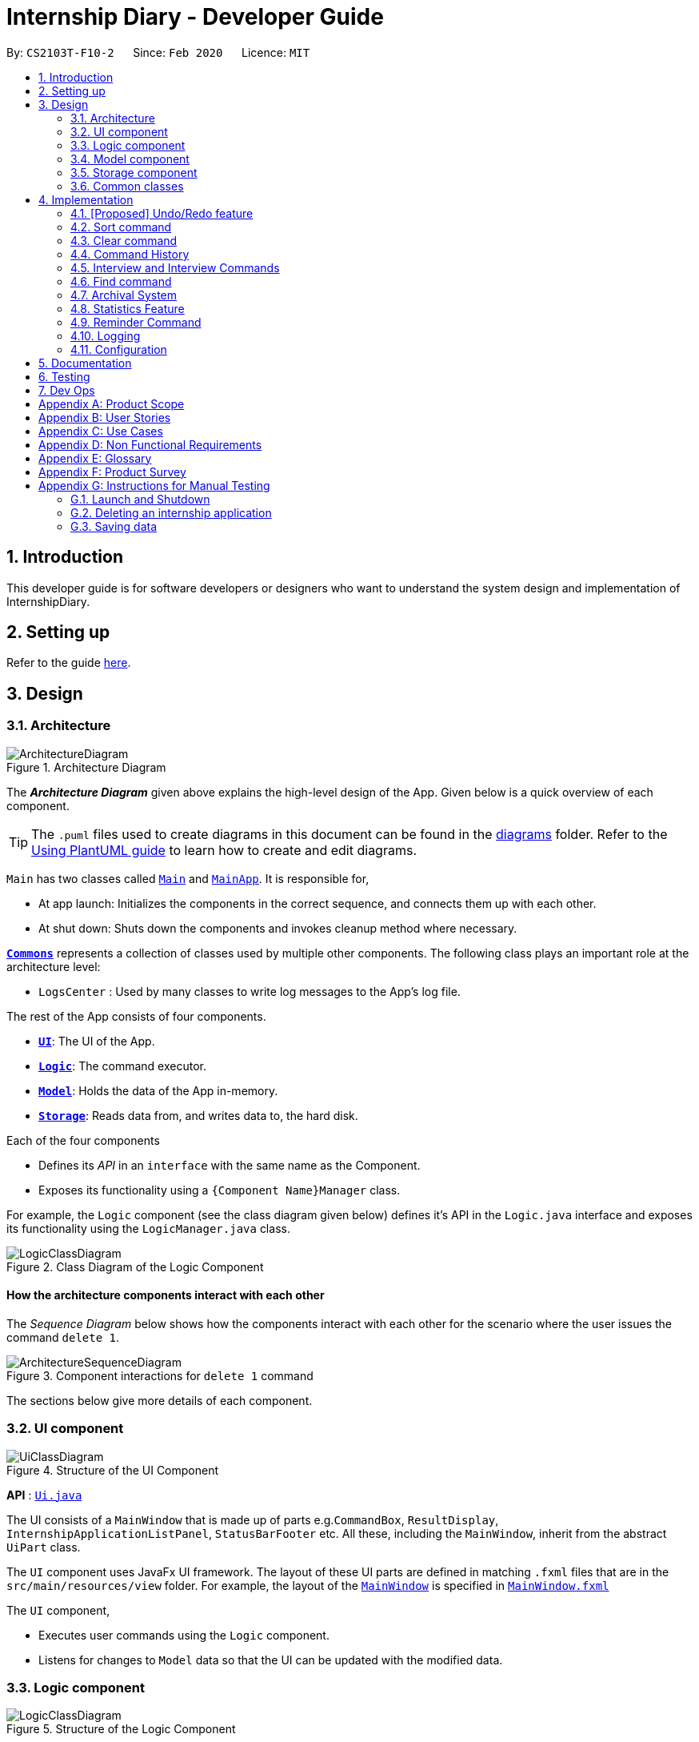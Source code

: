 = Internship Diary - Developer Guide
:site-section: DeveloperGuide
:toc:
:toc-title:
:toc-placement: preamble
:sectnums:
:imagesDir: images
:stylesDir: stylesheets
:xrefstyle: full
ifdef::env-github[]
:tip-caption: :bulb:
:note-caption: :information_source:
:warning-caption: :warning:
endif::[]
:repoURL: https://github.com/AY1920S2-CS2103T-F10-2/main/tree/master

By: `CS2103T-F10-2`      Since: `Feb 2020`      Licence: `MIT`

== Introduction

This developer guide is for software developers or designers who want to understand the system design and implementation
of InternshipDiary.

== Setting up

Refer to the guide <<SettingUp#, here>>.

== Design

[[Design-Architecture]]
=== Architecture

.Architecture Diagram
image::ArchitectureDiagram.png[]

The *_Architecture Diagram_* given above explains the high-level design of the App. Given below is a quick overview of each component.

[TIP]
The `.puml` files used to create diagrams in this document can be found in the link:{repoURL}/docs/diagrams/[diagrams] folder.
Refer to the <<UsingPlantUml#, Using PlantUML guide>> to learn how to create and edit diagrams.

`Main` has two classes called link:{repoURL}/src/main/java/seedu/diary/Main.java[`Main`] and link:{repoURL}/src/main/java/seedu/diary/MainApp.java[`MainApp`]. It is responsible for,

* At app launch: Initializes the components in the correct sequence, and connects them up with each other.
* At shut down: Shuts down the components and invokes cleanup method where necessary.

<<Design-Commons,*`Commons`*>> represents a collection of classes used by multiple other components.
The following class plays an important role at the architecture level:

* `LogsCenter` : Used by many classes to write log messages to the App's log file.

The rest of the App consists of four components.

* <<Design-Ui,*`UI`*>>: The UI of the App.
* <<Design-Logic,*`Logic`*>>: The command executor.
* <<Design-Model,*`Model`*>>: Holds the data of the App in-memory.
* <<Design-Storage,*`Storage`*>>: Reads data from, and writes data to, the hard disk.

Each of the four components

* Defines its _API_ in an `interface` with the same name as the Component.
* Exposes its functionality using a `{Component Name}Manager` class.

For example, the `Logic` component (see the class diagram given below) defines it's API in the `Logic.java` interface and exposes its functionality using the `LogicManager.java` class.

.Class Diagram of the Logic Component
image::LogicClassDiagram.png[]

[discrete]
==== How the architecture components interact with each other

The _Sequence Diagram_ below shows how the components interact with each other for the scenario where the user issues the command `delete 1`.

.Component interactions for `delete 1` command
image::ArchitectureSequenceDiagram.png[]

The sections below give more details of each component.

[[Design-Ui]]
=== UI component

.Structure of the UI Component
image::UiClassDiagram.png[]

*API* : link:{repoURL}/src/main/java/seedu/diary/ui/Ui.java[`Ui.java`]

The UI consists of a `MainWindow` that is made up of parts e.g.`CommandBox`, `ResultDisplay`, `InternshipApplicationListPanel`, `StatusBarFooter` etc. All these, including the `MainWindow`, inherit from the abstract `UiPart` class.

The `UI` component uses JavaFx UI framework. The layout of these UI parts are defined in matching `.fxml` files that are in the `src/main/resources/view` folder. For example, the layout of the link:{repoURL}/src/main/java/seedu/diary/ui/MainWindow.java[`MainWindow`] is specified in link:{repoURL}/src/main/resources/view/MainWindow.fxml[`MainWindow.fxml`]

The `UI` component,

* Executes user commands using the `Logic` component.
* Listens for changes to `Model` data so that the UI can be updated with the modified data.

[[Design-Logic]]
=== Logic component

[[fig-LogicClassDiagram]]
.Structure of the Logic Component
image::LogicClassDiagram.png[]

*API* :
link:{repoURL}/src/main/java/seedu/diary/logic/Logic.java[`Logic.java`]

.  `Logic` uses the `InternshipDiaryParser` class to parse the user command.
.  This results in a `Command` object which is executed by the `LogicManager`.
.  The command execution can affect the `Model` (e.g. adding an internship application).
.  The result of the command execution is encapsulated as a `CommandResult` object which is passed back to the `Ui`.
.  In addition, the `CommandResult` object can also instruct the `Ui` to perform certain actions, such as displaying help to the user.

Given below is the Sequence Diagram for interactions within the `Logic` component for the `execute("delete 1")` API call.

.Interactions Inside the Logic Component for the `delete 1` Command
image::DeleteSequenceDiagram.png[]

NOTE: The lifeline for `DeleteCommandParser` should end at the destroy marker (X) but due to a limitation of PlantUML, the lifeline reaches the end of diagram.

[[Design-Model]]
=== Model component

.Structure of the Model Component
image::ModelClassDiagram.png[]

*API* : link:{repoURL}/src/main/java/seedu/diary/model/Model.java[`Model.java`]

The `Model`,

* stores a `UserPref` object that represents the user's preferences.
* stores the Internship Diary data.
* exposes an unmodifiable `ObservableList<InternshipApplication>` that can be 'observed' e.g. the UI can be bound to this list so that the UI automatically updates when the data in the list change.
* does not depend on any of the other three components.

[NOTE]
As a more OOP model, we can store a `Status` list in `Internship Diary`, which `Internship Application` can reference. This would allow `Internship Diary` to only require one `Status` object per unique `Status`, instead of each `Internship Application` needing their own `Status` object. An example of how such a model may look like is given below. +
 +
image:BetterModelClassDiagram.png[]

[[Design-Storage]]
=== Storage component

.Structure of the Storage Component
image::StorageClassDiagram.png[]

*API* : link:{repoURL}/src/main/java/seedu/diary/storage/Storage.java[`Storage.java`]

The `Storage` component,

* can save `UserPref` objects in json format and read it back.
* can save the Internship Diary data in json format and read it back.

[[Design-Commons]]
=== Common classes

Classes used by multiple components are in the `seedu.diary.commons` package.

== Implementation

This section describes some noteworthy details on how certain features are implemented.

// tag::undoredo[]
=== [Proposed] Undo/Redo feature
==== Proposed Implementation

The undo/redo mechanism is facilitated by `VersionedInternshipDiary`.
It extends `InternshipDiary` with an undo/redo history, stored internally as an `internshipDiaryStateList` and `currentStatePointer`.
Additionally, it implements the following operations:

* `VersionedInternshipDiary#commit()` -- Saves the current internship diary state in its history.
* `VersionedInternshipDiary#undo()` -- Restores the previous internship diary state from its history.
* `VersionedInternshipDiary#redo()` -- Restores a previously undone internship diary state from its history.

These operations are exposed in the `Model` interface as `Model#commitInternshipDiary()`, `Model#undoInternshipDiary()` and `Model#redoInternshipDiary()` respectively.

Given below is an example usage scenario and how the undo/redo mechanism behaves at each step.

Step 1. The user launches the application for the first time. The `VersionedInternshipDiary` will be initialized with the initial internship diary state, and the `currentStatePointer` pointing to that single internship diary state.

image::UndoRedoState0.png[]

Step 2. The user executes `delete 5` command to delete the 5th internship application in the internship diary. The `delete` command calls `Model#commitInternshipDiary()`, causing the modified state of the internship diary after the `delete 5` command executes to be saved in the `internshipDiaryStateList`, and the `currentStatePointer` is shifted to the newly inserted internship diary state.

image::UndoRedoState1.png[]

Step 3. The user executes `add c/Google ...` to add a new internship application. The `add` command also calls `Model#commitInternshipDiary()`, causing another modified internship diary state to be saved into the `internshipDiaryStateList`.

image::UndoRedoState2.png[]

[NOTE]
If a command fails its execution, it will not call `Model#commitInternshipDiary()`, so the internship diary state will not be saved into the `internshipDiaryStateList`.

Step 4. The user now decides that adding the internship application was a mistake, and decides to undo that action by executing the `undo` command. The `undo` command will call `Model#undoInternshipDiary()`, which will shift the `currentStatePointer` once to the left, pointing it to the previous internship diary state, and restores the internship diary to that state.

image::UndoRedoState3.png[]

[NOTE]
If the `currentStatePointer` is at index 0, pointing to the initial internship diary state, then there are no previous internship diary states to restore. The `undo` command uses `Model#canUndoInternshipDiary()` to check if this is the case. If so, it will return an error to the user rather than attempting to perform the undo.

The following sequence diagram shows how the undo operation works:

image::UndoSequenceDiagram.png[]

NOTE: The lifeline for `UndoCommand` should end at the destroy marker (X) but due to a limitation of PlantUML, the lifeline reaches the end of diagram.

The `redo` command does the opposite -- it calls `Model#redoInternshipDiary()`, which shifts the `currentStatePointer` once to the right, pointing to the previously undone state, and restores the internship diary to that state.

[NOTE]
If the `currentStatePointer` is at index `internshipDiaryStateList.size() - 1`, pointing to the latest internship diary state, then there are no undone internship diary states to restore. The `redo` command uses `Model#canRedoInternshipDiary()` to check if this is the case. If so, it will return an error to the user rather than attempting to perform the redo.

Step 5. The user then decides to execute the command `list`. Commands that do not modify the internship diary, such as `list`, will usually not call `Model#commitInternshipDiary()`, `Model#undoInternshipDiary()` or `Model#redoInternshipDiary()`. Thus, the `internshipDiaryStateList` remains unchanged.

image::UndoRedoState4.png[]

Step 6. The user executes `clear`, which calls `Model#commitInternshipDiary()`. Since the `currentStatePointer` is not pointing at the end of the `internshipDiaryStateList`, all internship diary states after the `currentStatePointer` will be purged. We designed it this way because it no longer makes sense to redo the `add c/Google ...` command. This is the behavior that most modern desktop applications follow.

image::UndoRedoState5.png[]

The following activity diagram summarizes what happens when a user executes a new command:

image::CommitActivityDiagram.png[]

==== Design Considerations

===== Aspect: How undo & redo executes

* **Alternative 1 (current choice):** Saves the entire internship diary.
** Pros: Easy to implement.
** Cons: May have performance issues in terms of memory usage.
* **Alternative 2:** Individual command knows how to undo/redo by itself.
** Pros: Will use less memory (e.g. for `delete`, just save the internship application being deleted).
** Cons: We must ensure that the implementation of each individual command are correct.

===== Aspect: Data structure to support the undo/redo commands

* **Alternative 1 (current choice):** Use a list to store the history of internship diary states.
** Pros: Easy for new Computer Science student undergraduates to understand, who are likely to be the new incoming developers of our project.
** Cons: Logic is duplicated twice. For example, when a new command is executed, we must remember to update both `HistoryManager` and `VersionedInternshipDiary`.
* **Alternative 2:** Use `HistoryManager` for undo/redo
** Pros: We do not need to maintain a separate list, and just reuse what is already in the codebase.
** Cons: Requires dealing with commands that have already been undone: We must remember to skip these commands. Violates Single Responsibility Principle and Separation of Concerns as `HistoryManager` now needs to do two different things.
// end::undoredo[]

// tag::sort[]
=== Sort command

The find command allows the user to sort the currently visible list of internship applications. The following sequence
diagram will illustrate the process of invocation for the command:

image::SortSequenceDiagram.png[]

The following subsections will go through the general implementations of the sort command.

==== Implementation
The find command is implemented in the class `SortCommand` and uses the `SortCommandParser` class to parse the
arguments for the command.

To facilitate the sort command, several comparator classes implementing `Comparator<InternshipApplication>` are used:

* `ApplicationDateComparator` -- Comparator to compare internship applications by their `ApplicationDate` field
in chronological order.
* `CompanyComparator` -- Comparator to compare internship applications by their `Company` field
in lexicographical order.
* `PriorityComparator` -- Comparator to compare internship applications by their `Priority` field
in ascending order.
* `RoleComparator` -- Comparator to compare internship applications by their `Role` field
in lexicographical order.
* `StatusComparator` -- Comparator to compare internship applications by their `Status` field
by the order which they are declared in the Status Enum class.

The `SortCommandParser` looks for a acceptable prefix in the command, and passes the corresponding comparator to `SortCommand`.
If the number of such prefixes found is not exactly one, `SortCommandParser` throws a `ParseException`.

==== Reverse sort

This version of the command is invoked when the user enters the command with `reverse` as the
preamble text in the parameter, e.g. `sort reverse c/`. After retrieving the correct `comparator` to use,
the parser would pass `comparator.reversed()` to the constructor of `SortCommand` instead of `comparator`.
This would reverse the order in which the currently visible list of internship applications is sorted in.

==== Design Considerations

===== Aspect: How to sort by multiple fields
* **Alternative 1 (current choice)**: Accept only one field to sort by when using SortCommand.
This works as the list uses stable sort.
** Pros: More streamlined, less complex. +
`EnteredCommandsHistory` allows the user to get the sort command template back
in just one press of the up arrow key so there is little hassle. +
Users do not have to remember the order to place the arguments to get the sort they want.
** Cons: Hard to explain the concept of stable sort in the User Guide.

* **Alternative 2**: Allow multiple fields to sort by.
** Pros: Two less key presses.
** Cons: Code becomes much more complex. +
Users has to remember the order to place the arguments to get the sort they want. +
Users are highly unlikely to use this feature, as sorting one field by one feels more natural. +
Harder to implement reverse sorting.

// end::sort[]

// tag::clear[]
=== Clear command

The clear command allows the user to delete all internship applications. The following sequence
diagram will illustrate the process of invocation for the command:

image::ClearSequenceDiagram.png[]

The following subsections will go through the general implementations of the clear command.

==== Implementation
The find command is implemented in the class `InitClearCommand`, `ClearCommand` and uses the
`ClearCommandConfirmationParser` class to parse the arguments for the command.

The implementation for this command is unique as it causes 'LogicManager' to use `ClearCommandConfirmationParser`,
which is a subclass of `InternshipDiaryParser`, as the main parser to parse the next user input.

==== Design Considerations

===== Aspect: How to prompt for confirmation.
* **Alternative 1 (current choice)**: Implement an abstract method `getNextParser` for all commands.
** Pros: Easy to extend. +
New commands which require a prompt or alternative parsing do not need to further
modify the `InternshipDiaryParser` or `LogicManager` class.
** Cons: All commands will have to implement a `getNextParser` method. As `getNextParser` returns `null` for most
commands, an abstract class is used. However, this means that commands cannot extend other abstract classes in
the future.

* **Alternative 2**: Have `InternshipDiaryParser` have different modes depending
on what command was last executed.
** Pros: Simple to understand.
** Cons: `InternshipDiaryParser` has no access to the next mode the command leads into, `LogicManager`
needs to pass it into `InternshipDiaryParser`. +
As the different modes do not share code, they are better off as separate classes.

* **Alternative 3**: Make a confirmation window which freeze the main window.
** Pros: The `InternshipDiaryParser` or `LogicManager` class may not need to be modified.
** Cons: Relies on global static methods which may lead to bugs in the future.

// end::clear[]

// tag::command-history[]
=== Command History

The command history feature allows the user to press the up and down arrow keys to select previous commands.

The following activity diagram depicts the behaviour of the `CommandBox` while the user is entering commands.

image::CommandHistoryActivityDiagram.png[]

The following subsections will go through the general implementations of the command history feature.

==== Implementation
The implementation of command history involves only the UI classes `CommandBox` and `EnteredCommandsHistory`.
Internally, `EnteredCommandsHistory` uses a `LinkedList` to store the command history. The `LinkedList` data structure
was chosen the data structure needed to be a queue which also allows the last accessed element to be reaccessed quickly.
This meant that the data structure has to support random access or have a `ListIterator`. Unfortunately, Java's default
`ArrayDeque` does not support either. While it is possible to implement an `ArrayDeque` with random access, the default
`LinkedList` already provides a `ListIterator`. While this is potentially slower than an `ArrayDeque` with random access,
for the sake of convenience, `LinkedList` was chosen.


// end::command-history[]

// tag::interview[]
=== Interview and Interview Commands
==== Implementation
The implementation of interviews will be facilitated by two overarching components, the Model Class `Interview`
which is associated to an `InternshipApplication` (see Model Diagram <<Design-Model>> ) and the Logic Classes `InterviewCommandParser` and `InterviewCommand`.

The class diagram below shows the classes associated to `Interview`. `Interview` will consist of the following variables:

* `boolean` isOnline -- indicates whether the interview is online.
* `ApplicationDate` interviewDate -- indicates the date of the interview.
* `Address` interviewAddress -- indicates the address of the interview.

In particular, `Interview` will rely on the `ApplicationDate` and `Address` classes in the Model to implement `interviewDate` and `interviewAddress`

image::InterviewClassDiagram.png[]

Interviews can only be modified through the `interview` command which relies upon `InterviewCommandParser` and `InterviewCommand` classes.
The `interview` command will encompass four types of sub-command: `add list edit delete`. Correspondingly, the `InterviewCommand`
class will be made abstract with specific implementation of each sub-command in an inheriting class, this can be seen in the diagram below.

image::InterviewCommandClassDiagram.png[]

Additionally, `InterviewCommand` will implement the `InterviewCommand#getInternshipApplication(Model, Index)` operation.
This is to facilitate all sub-commands to acquire the `InternshipApplication` to modify the `Interview` from.

`InterviewCommandParser` is the entry point to all `interview` sub-command. It will be invoked from `InternshipDiaryParser`
which is the primary logic parser for user input. The following sequence diagram will illustrate the process of invocation for
 `InterviewAddCommand`. All other sub-commands will follow the same invocation format.

image::InterviewCommandSequenceDiagram.png[]

==== Design Considerations
===== Aspect: How to implement different interview commands
* **Alternative 1 (current choice)**: Use a standardized command with sub-command type parsed as user input.
** Pros: More streamlined, only one command. +
Able to use polymorphism to share operations between commands.
** Cons: Harder to implement and document.

* **Alternative 2**: Use separate commands for each different method of modifying interview.
** Pros: Easy to implement.
** Cons: Makes the user remember more commands. +
Create a lot of repetition in code.
// end::interview[]

// tag::find[]
=== Find command

The find command allows the user to get a filtered list of internship applications. The following sequence
diagram will illustrate the process of invocation for the command:

image::FindSequenceDiagram.png[]

The following subsections will go through the general implementations of the find command, as well as the 2
versions of the command, find any match, and find match by fields.

==== Implementation
The find command is implemented in the class `FindCommand` and uses the `FindCommandParser` class to parse the
arguments for the command.

To facilitate the find command, several predicates classes implementing `Predicate<InternshipApplication>` are used:

* `CompanyContainsKeywordsPredicate` -- Predicate to check if an internship application's `Company` field contains any
substring matching any words in the list supplied by its constructor `CompanyContainsKeywordsPredicate(List<String>
keywords)`.
* `RoleContainsKeywordsPredicate` -- Predicate to check if an internship application's `Role` field contains any
substring matching any words in the list supplied by its constructor `RoleContainsKeywordsPredicate(List<String>
keywords)`.
* `AddressContainsKeywordsPredicate` -- Predicate to check if an internship application's `Address` field contains any
substring matching any words in the list supplied by its constructor `AddressContainsKeywordsPredicate(List<String>
keywords)`.
* `PhoneContainsNumbersPredicate` -- Predicate to check if an internship application's `Phone` field contains any
substring matching any words in the list supplied by its constructor `PhoneContainsNumbersPredicate(List<String>
numbers)`.
* `EmailContainsKeywordsPredicate` -- Predicate to check if an internship application's `Email` field contains any
substring matching any words in the list supplied by its constructor `EmailContainsKeywordsPredicate(List<String>
keywords)`.
* `PriorityContainsNumbersPredicate` -- Predicate to check if an internship application's `Phone` field contains any
substring matching any words in the list supplied by its constructor `PriorityContainsNumbersPredicate(List<String>
numbers)`..
* `ApplicationDateIsDatePredicate` -- Predicate to check if an internship application's `ApplicationDate` field is
exactly the date supplied by its constructor `ApplicationDateIsDatePredicate(LocalDate date)`.
* `StatusContainsKeywordsPredicate` -- Predicate to check if an internship application's `Status` field contains any
substring matching any words in the list supplied by its constructor `StatusContainsKeywordsPredicate(List<String>
keywords)`.

==== Find Any Match

This version of the command is invoked when the user enters the command with preamble text in the parameter, e.g.
`find google facebook` or `find google r/software`. The command will perform search for any internship application
where any of the fields `Company`, `Role`, `Address`, `Phone`, `Email`, `Priority` or `Status` contains a substring
matching at least one word in the preamble and display them, e.g. `find google facebook` will look for internship
applications whose any of the above fields contains the substring `google` or `facebook`.

The searching and displaying of the internship application is done by performing an `OR` operation on all the predicates
`CompanyContainsKeywordsPredicate`, `RoleContainsKeywordsPredicate`, `AddressContainsKeywordsPredicate`,
`PhoneContainsNumbersPredicate`, `EmailContainsKeywordsPredicate`, `PriorityContainsNumbersPredicate` and
`StatusContainsKeywordsPredicate` to get a single predicate and passing that into the method
`updateFilteredInternshipApplicationList()` of the `ModelManager` instance.

==== Find Match by Fields

This version of the command is invoked when the user enters the command without any preamble text in the parameter, e.g.
`find c/google r/software`. The command will perform a search for any internship application where the fields
`Company`, `Role`, `Address`, `Phone`, `Email`, `ApplicationDate`, `Priority` and `Status` match any of the supplied
word after their respective prefixes (if a field's prefix is not specified, the field is not checked),
e.g. `find c/google facebook d/01 02 2020` will look for internship applications where the `Company` field contains
a substring `google` or `facebook` and the `ApplicationDate` field matching the date 1st February 2020.

The searching and displaying of the internship application is done by performing an `AND` operation on the
required predicates that is any of `CompanyContainsKeywordsPredicate`, `RoleContainsKeywordsPredicate`,
`AddressContainsKeywordsPredicate`, `PhoneContainsNumbersPredicate`, `EmailContainsKeywordsPredicate`,
`ApplicationDateIsDatePredicate`, `PriorityContainsNumbersPredicate` and `StatusContainsKeywordsPredicate` to get a
single predicate and passing that into the method `updateFilteredInternshipApplicationList()` of the `ModelManager`
instance.

==== Design Considerations

===== Aspect: How to implement the different versions of find command
* **Alternative 1 (current choice)**: Use a standardized command with the version to invoke determined by the type of
user input parameters.
** Pros: More streamlined, only one command. +
This ensures that the user dont have to remember multiple command to use the different versions.
** Cons: Longer and less specific execute method.

* **Alternative 2**: Use separate commands for the different versions of find.
** Pros: More specific execute method for each of the command.
** Cons: Makes the user remember more commands.

* **Alternative 3**: Use the first word of the user input parameter to select which version of find command to invoke.
** Pros: Slightly more streamlined than multiple commands. +
This still requires user to remember the right words to invoke the different versions.
** Cons: Longer and less specific execution method.
// end::find[]

=== Archival System

This feature allows users to store chosen internship application(s) into the archival.

The entire system is driven by two mechanisms:

. the ability to switch views between the archived and unarchived list of internship application(s)
. the ability to move internship application(s) into the archived list and vice-versa

The two mechanisms can be further broken down into the following four commands: `list`, `archival`, `archive`, and `unarchive`.

==== List & Archival

To handle the ability for a user to switch views, we implemented the commands `list` and `archival`:

* `list` allows the user to view the unarchived internship application(s)
* `archival` allows the user to view the archived internship application(s)

From here on, we will refer to the list of unarchived internship application(s) as the *main list*, and the list of
archived internship application(s) as the *archival list*.

Beyond the primary purpose of allowing users to switch between their view of main and archived list of internship application(s),
`list` and `archival` also helps to verify that the `archive` and `unarchive` commands are used appropriately.

This means that a user should not `archive` an internship application when it is already in the archival -- doing so will raise an exception.
This is identical for the `unarchive` command in the main list as well.

===== Implementation

The class diagram below depicts the important methods and variables that provide us the ability to switch
views between the main list and the archival list.

image::InternshipDiaryAndModelManagerClassDiagram.png[width="800", align="center"]

The object diagram below illustrates the three `UniqueInternshipApplicationList` objects maintained by `InternshipDiary`:

* `displayedInternships`
* `archivedInternships`
* `unarchivedInternships`

image::InternshipDiaryAndModelManagerObjectDiagram.png[width="800", align="center"]

As the name suggests, `displayedInternships` is the list that is shown to the user in the GUI. It references either
`archivedInternships` or `unarchivedInternships` at any one time.

When a user is viewing the main list, `displayedInternships` references `unarchivedInternships`.
And when a user is viewing the archival list, `displayedInternships` references `archivedInternships`.

The following sequence diagram illustrates how an `archival` command is executed. The `list` command is similar to `archival`.
You may use the same sequence diagram for the `list` command.

image::ArchivalSequenceDiagram.png[align="center"]

The following code snippet is retrieved from the InternshipDiary class. It illustrates the internal workings of how we switch the view between the archived list and the main list.

    public void viewArchivedInternshipApplicationList() {
        this.displayedInternships = archivedInternships;
        this.currentView = InternshipApplicationViewType.ARCHIVED;
        firePropertyChange(DISPLAYED_INTERNSHIPS, getDisplayedInternshipList());
    }

It can be seen explicitly from the code snippet that we make use of referencing to switch between the views of archived and main list.
However, such implementation brings about issues with reactivity -- where elements that reference `displayedInternships` will not be aware of the
reference update in `displayedInternships` whenever the user executes `archival` or `list`. Therefore, in the above scenario, users would still see the main list after executing the `archival` command.

In order to resolve this issue, we need to employ the observer pattern. The idea is to assign each UI element to be an *observer* and `InternshipDiary` to be the *observable*.
Consequently, whenever there is a state change to `InternshipDiary`, the list of observers will be notified and updated automatically.

To achieve this observer pattern, we made use of the `PropertyChangeSupport` class and the `PropertyChangeListener` interface.
`PropertyChangeSupport` is a utility class to support the observer pattern by managing a list of listeners (observers) and firing `PropertyChangeEvent` to
the listeners. A class that contains an instance of `PropertyChangeSupport` is an observable. On the other hand, a class
that implements the `PropertyChangeListener` interface is an observer.

image::InternshipDiaryAndModelManagerPropertyChangeClassDiagram.png[align="center"]

The class diagram above showcases our implementation of a two-tier observer-observable structure: +

* `InternshipDiary` is an observable
* `ModelManager` is both an observable and observer
** It observes any changes to `displayedInternships` contained in `InternshipDiary`
* `StatisticsWindow` is an observer
** It observes any changes to `filteredInternshipApplications` contained in `ModelManager`

====
Do note the following:

* `InternshipDiary` and `ModelManager` each contains an instance of `PropertyChangeSupport`.
* `ModelManager` serves as an abstraction between `StatisticsWindow` and `InternshipDiary`.
* All the UI elements in our implementation follow the above class diagram -- `StatisticsWindow` just happens to be the UI element that we chose to illustrate our diagram.
====

From here on, we will briefly discuss how the observer pattern works in our implementation.

Whenever an object wants to observe changes in another object, it will call the `addPropertyChangeListener` function
of the `PropertyChangeSupport` instance from the appropriate object that it wishes to observe. It will also have to specify which property
of that object it wants to observe.

In our case, when ModelManager is created, it will call the `addPropertyChangeListener` function of the `PropertyChangeSupport` instance
belonging to `InternshipDiary`. The function call will look like this: `addPropertyChangeListener("displayedInternships", this)` where `this`
is a reference to `ModelManager` itself (so that it can be registered as a listener of the `displayedInternships` property).

The process is similar for any UI element that wants to observe the `filteredInternshipApplications` attribute (property) of `ModelManager`.

As a result, whenever there is a change to the property `displayedInternships` in `InternshipDiary`, the `PropertyChangeSupport` instance of
`InternshipDiary` will call `firePropertyChange` to emit a `PropertyChangeEvent` to `ModelManager`. The emitted event will trigger the
`propertyChange` function of `ModelManager`. `ModelManager` can then retrieve the new reference from the event and update its
`filteredInternshipApplications` accordingly. It will then repeat the event emission process to any UI element (e.g. StatisticsWindow) that is observing the
`filteredInternshipApplications` property.

====
[NOTE]
This two-tier observer-observable structure is necessary because `list` and `archival` only changes the reference of `displayedInternships`. +

When 'ModelManager' updates its property `filteredInternshipApplications` with the new reference, UI elements that reference `filteredInternshipApplications`
will not be aware of the reference update to `filteredInternshipApplications`. Thus, `ModelManager` has to notify and update the UI elements as well.
====

As an extension, our team also implemented enumeration for each property that is being observed. This modification ensures type safety and a way for us
to track what properties are observed. This is especially important when many properties are being observed.

Below is the updated class diagram with the implementation of `ListenerPropertyType` enumeration.

image::InternshipDiaryAndModelManagerPropertyChangeEnumClassDiagram.png[align="center"]

As seen from the diagram above, each observable will implement two additional methods to use `ListenerPropertyType` enumeration as parameters:

. `addPropertyChangeListener(ListenerPropertyType propertyType, PropertyChangeListener l)`
. `firePropertyChange(ListenerPropertyType propertyType, Object newValue)`

This forms an abstraction as users would not be allowed to call the the `addPropertyChangeListener` and `firePropertyChange` methods of
`PropertyChangeSupport` directly.

===== Design Considerations

===== Aspect: How to implement the Archiving system on the backend
* **Alternative 1 (current choice)**: Maintain three `UniqueInternshipApplicationList`: `displayedInternships`, `unarchivedInternships`, and `archivedInternships`. +
`displayedInternships` will be used as the reference for other elements to retrieve the list of internship application(s) for usage.
Whenever the user executes `archival`, we will update the reference of `displayedInternships` to `archivedInternships`.
In terms of storage, we will use only one list. This means that whenever we load the list of internship application(s) from the JSON save file,
we will filter the internship application(s) appropriately into `archivedInternships` and `unarchivedInternships` in `InternshipDiary`.
When saving, we will combine both `archivedInternships` and `unarchivedInternships` into a single list for storage.
** Pros: No need to modify the storage and its relevant test cases. This provides some stability in the refactoring process.
** Cons: Potentially expensive in terms of computation. Furthermore, we will have to implement observer pattern to handle the reference changes.

* **Alternative 2**: Manipulate the current view of the internship application list by using Predicate and FilteredList,
along with the boolean isArchived variable in `InternshipApplication`. This will easily help us determine which internship application should be rendered.
** Pros: Very easy to implement and less expensive in terms of memory and computation. No need to implement observer pattern as there will be no reference updates.
** Cons: Potentially unsustainable as conflicts are likely to arise with commands that make heavy use of predicates (e.g. `Find` command).

===== Aspect: How to implement the observer pattern
* **Alternative 1 (current choice)**: Use `PropertyChangeSupport` class and `PropertyChangeListener` interface from the `java.beans` package to support our implementation.
** Pros: Easy and intuitive to use. Good built-in support. Seems to be highly recommended by other users.
** Cons: Seemingly negligible for our usage.
* **Alternative 2**: Use Java's `Observable` class and `Observer` interface.
** Pros: Seemingly negligible for our usage.
** Cons: The package is deprecated. Harder to understand and implement.

==== Archive & Unarchive

To allow users to move internship application(s) between the main and archival list of internship application(s),
we implemented the commands `archive` and `unarchive`:

* `archive` allows a user to move internship application(s) from the main list to the archival list.
* `unarchive` allows a user to move internship application(s) from the archival list to the main list.

The following activity diagram depicts the behaviour of an `archive` command. You may use it as a reference for `unarchive` as well. The activity diagrams for both are very similar.

image::ActivityDiagramArchiveCommand.png[align="center", width="700"]

While implementing the `archive` and `unarchive` commands, we realised that users may sometimes want to cherry-pick multiple internship application(s) to execute on or mass-execute on certain types of internship application(s).
For example, a user may want to archive all the internship application(s) that have the status of "rejected".

Commands like `archive`, `unarchive`, and `delete` can be seen as *removal-based commands*. This is because the utility
of such functions are very similar; in that they serve to modify the list by removing items.

Therefore, we specifically created a new class, `RemovalBasedCommand`, to extend the functionality of *removal-based commands* like `archive`, `unarchive`, and `delete`.
Through this new class, users will be able to execute the commands on multiple internship applications.

===== Implementation

Users are able to execute removal-based commands like `archive` according to the execution types we have in the enumeration class `RemovalBasedCommandExecutionType`.

We have implemented the following execution types: `BY_INDEX`, `BY_INDICES`, and `BY_FIELD`. For the execution type `BY_FIELD`, users can only
execute by the status field of an internship application currently.

====
The format of a removal-based command can take on any of the following forms:

. `command` INDEX
. `command` INDEX, [INDEX], [INDEX], ... +
(where INDEX within the bracket is optional and there can only be as many INDEX as the number of internship application(s) displayed)
. `command` s/STATUS +
(where STATUS refers to a valid internship application status)

Note that `command` can be any one of the removal-based commands.
====

It is important to note that each execution type works similarly. At the core, all of them involves retrieving the index of a internship application to execute on.
The difference lies in the pre-processing stage -- the steps an execution type takes to retrieve all the required indices.

Therefore, to ensure succinctness, we will only be illustrating the usage of the command `archive` with the execution type `BY_FIELD`.
Other variations of *removal-based commands* and *execution types* are similar.

The following sequence diagram provides a high-level overview of how the `archive` command with the execution type of `BY_FIELD` is executed in our application.

image::ArchiveSequenceDiagram.png[align="center"]

As illustrated in the diagram above, the pre-processing steps of `BY_FIELD` involves applying the appropriate predicate to filter the
internship applications and then converting these internship applications to their respective index. This will provide us with required indices.

====
[NOTE]
We have implemented the mechanism to be reusable and extensible for new commands and execution types.

This is evident in the sequence diagram above, where the different kinds of *removal-based commands* are abstracted from the diagram and
referred to simply as `RemovalBasedCommand`. This means that the above diagram is applicable to `archive`, `unarchive`, `delete`, and any other
*removal-based commands* that we may wish to introduce in the future.

Furthermore, if we ever wish to create a *new* `RemovalBasedCommandExecutionType` (on top of `BY_INDEX`, `BY_INDICES`, and `BY_FIELD`), we may simply
add a new alternative path to the diagram (or a new switch condition in terms of code).
====

The following sequence diagram captures how `RemovalBasedCommandExecuteTypeParser` parses the input and determines the *execution type* of the command.
It also shows how a `RemovalBasedCommand` is created with the appropriate `RemovalBasedCommandExecutionType` and command word.

image::RemovalBasedCommandExecutionTypeParserSequenceDiagram.png[align="center"]

As seen from the diagram above, the parser determined the execution type to be `BY_FIELD` and generated the appropriate predicate to
construct a `RemovalBasedCommand` instance.

Based on the command word passed in to construct the `RemovalBasedCommand` instance, `RemovalBasedCommand` creates a lazy lambda function
that can be called to construct the appropriate *removal-based command* for execution.

The following sequence diagram depicts the above behaviour.

image::GenerateLazyCommandSequenceDiagram.png[width="500", align="center"]

As the command word is `archive`, a lazy lambda function to construct an `ArchiveCommand` is returned.

The following sequence diagram captures the process of executing a removal-based command on one index.
This particular index allows us to retrieve the appropriate internship application.

image::ConstructAndExecuteLazyCommandByIndexSequenceDiagram.png[align="center", width="800"]

It can be seen that the previously-generated lazy command is executed in the above sequence diagram.

`ArchiveCommand` is constructed and subsequently executed on the index provided, by making the
appropriate function call to the model to execute on the internship application. In this case, `archiveInternshipApplication` is called.

The following sequence diagram captures the process of executing the lazy `ArchiveCommand` on indices.

image::ConstructAndExecuteLazyCommandByIndicesSequenceDiagram.png[width="500", align="center"]

As seen above, `executeLazyCommandOnIndices` merely reuses the function `executeLazyCommandOnIndex` (from the previous sequence diagram)
by running it on every index provided.

The following sequence diagram captures the process of re-creating the command result in `RemovalBasedCommand` by
using the feedback obtained from the specific command execution, which is `ArchiveCommand` in our example.

image::CreateCommandResultSequenceDiagram.png[width="500", align="center"]

==== Design Considerations

===== Aspect: How to implement multiple execution types for removal-based commands
* **Alternative 1 (current choice)**: Use encapsulation to hold the appropriate command word, which will then be used to
generate the removal-based command that will execute based on the execute type provided.
`RemovalBasedCommand` will store the command word of the appropriate removal-based command and create the command when
`RemovalBasedCommand` is executed. This removal-based command will then be used on the index/indices provided according to the execution type.
** Pros: Easier to implement and convey the idea to team members.
** Cons: Will require many case handling (e.g. switch cases). Polymorphism may be a better solution in terms of code extensibility and elegance.

* **Alternative 2**: Use polymorphism where each removal-based command extends the class `RemovalBasedCommand` and inherit the appropriate execution type methods. +
** Pros: Code will likely be more extensible and elegant.
** Cons: Likely to require major redesigning and refactoring of existing logic codebase because we will have to modify `Command` class.
Furthermore, the changes may affect areas that we may not have considered. This is risky and will take a lot of time, effort, and team discussion.


=== Statistics Feature

This feature allows users to view relevant metrics about their internship application(s).

Currently, the tracked metrics include:

* the amount of internship applications in each status
* the percentage of internship applications in each status

==== Implementation

The following class diagram gives an overview of our implementation of the statistics feature.

image::StatisticsClassDiagram.png[width="800", align="center"]

Users will be able to view the metrics from two areas:

. `StatisticsBarFooter`
.. found at the bottom of the application in the form of a bar footer
.. serves as a quick view of the metrics in terms of counters
. `StatisticsWindow`
.. displayed on a separate window that is opened upon the command `stats`
.. serves as an additional graphical statistics interface for users to get a visual breakdown of the metrics +
(currently in the form of a bar chart and a pie chart)

The `Statistics` object is used to generate statistics for any internship application list that it is given.
`StatisticsWindow` and `StatisticsBarFooter` each contains an instance of `Statistics` that helps them compute the relevant statistics
whenever there is any update to the internship application list.

The internship application list can be updated either due to a change in reference in `displayedInternships` from `InternshipDiary` (e.g. `archival` and `list`) or any modifications to the
current internship application list (e.g. adding, deleting, editing of internship applications).

The following activity diagram illustrates how `StatisticsWindow` (`StatisticsBarFooter` shares the same workflow) is notified of the updates
in the internship application list and how it subsequently updates the statistics.

image::ActivityDiagramStatistics.png[width="700", align="center"]

Upon creation of the `StatisticsWindow` and `StatisticsBarFooter`, each of them will attach an event listener to the internship application list
that it was given. This event listener will notify them of any internal modifications to the internship application list.

On the other hand, both `StatisticsWindow` and `StatisticsBarFooter` will register themselves as *observers* as well. This is so that
the implemented observer pattern can notify them of any changes in the internship application list reference and update them with the new reference
accordingly.

Any of the two updates above will trigger the `Statistics` to recompute with the updated internship application list.
`StatisticsWindow` and `StatisticsBarFooter` will then retrieve the required computed metrics from `Statistics` and re-binds the
them to the UI accordingly.

==== Design Considerations

===== Aspect: Which list to retrieve data from to generate statistics
* **Alternative 1 (current choice)**: Using filtered ObservableList +
The filtered list is dynamically updated by `find` and `sort` command. The statistics model will generate statistics based
on the dynamic filtering changes that occur in either the main list or archival list (the current view selected by user).
** Pros: Users will be choose which list they want to view the relevant statistics for.
Works well with `archival`, `list`, and `find` commands that dynamically changes the list.
** Cons: Often re-computation upon changes in the filtered list may cause some performance bottleneck.

* **Alternative 2**: Using the base list that contains all of the internship application(s)
The base list is not filtered according to predicate(s) set by users.
** Pros: Require less re-computation compared to using filtered ObservableList, as it only recomputes upon addition(s), deletion(s), or changes
in an internship application stored in the list.
** Cons: May be unintuitive to some extent for users when the statistics do not tally with the current view of the list.

===== Aspect: How to store the statistics generated from data
A list of internship application(s) will be passed into the statistics model and upon function call,
the statistics model will iterate through the list and generate/update the latest statistics accordingly.

* **Alternative 1 (current choice)**: Storing the mapping between each status and count using a HashMap +
The idea is to retrieve all the statuses available from the enum (whenever the statistics model is created)
and creating a HashMap with those status as the key and respective count as the value.
** Pros: Extensible and reusable. Regardless of any changes, this system can dynamically handle the addition, deletion, or changes in statuses.
** Cons: Seemingly negligible cons for our usage.

* **Alternative 2**: Store each status count in separate variables that are initialized upon the creation of statistics model.
** Pros: Straightforward and very easy to understand for future developers.
** Cons: Very inextensible.

//tag::reminder[]
=== Reminder Command

The reminder command displays to users a list of internship applications which:

* have status `wishlist` and need to be submitted in 7 days
* have status `interview` and interviews scheduled in 7 days

The following sequence diagram shows how the command is executed:

.Sequence Diagram of `ReminderCommand`
image::ReminderSequenceDiagram.png[]

==== Implementation
The reminder command is implemented in the class `ReminderCommand`.

To facilitate the reminder command, several predicates classes implementing `Predicate<InternshipApplication>` are used:

* `ApplicationDateDuePredicate` -- Predicate to check whether the `ApplicationDate` field of an internship application
has a date of the current date or within 7 days of the current date.

* `StatusIsWishlistPredicate` -- Predicate to check whether the `Status` field of an internship application is
`wishlist`.

* `InterviewDateDuePredicate` -- Predicate to check whether there is at least one interview in the `ArrayList<Interview>
interviews` of an internship application that has a date of the current date or within 7 days from the current date.

* `StatusIsInterviewPredicate` -- Predicate to check whether the `Status` field of an internship application is
`interview`.

* `IsNotArchivedPredicate` -- Predicate to check whether an internship application is not archived.

Firstly, an `AND` operation on the `ApplicationDateDuePredicate` and `StatusIsWishlistPredicate` as well as another
`AND` operation on the `InterviewDateDuePredicate` and  `StatusIsInterviewPredicate` are performed. Next, an `OR`
operation is performed on the predicates from the previous two `AND` operations. An 'AND' operation is then performed on
the predicate obtained from the previous `OR` operation and the `IsNotArchivedPredicate`. The final predicate produced is
then passed into the method `updateFilteredInternshipApplicationList()` of the `ModelManager` instance.

A comparator `ApplicationDateAndInterviewDateComparator` implementing `Comparator<InternshipApplication>` is also
passed into the method `updateFilteredInternshipApplicationList()` of the `ModelManager` instance to sort internship
applications in terms of which application is more urgent. It compares internship applications by their
`ApplicationDate` field as well as the earliest interview date in the `ArrayList<Interview> interviews` of the
applications, in order of either date being closer to current date. If two internship applications have the same date
in their `ApplicationDate` field, it compares them by the earliest interview date in the `ArrayList<Interview>
interviews` of the applications in order of which application has an interview that comes first.

==== Design considerations

====== Aspect: The order to display the internship applications
* **Alternative 1 (current choice)**: Display the internship applications in the order of either their `ApplicationDate`
or `interviewDate` of the earliest interview scheduled in `ArrayList<Interview> interviews` is closer to current date.

** Pros: More useful to the user as the user can directly know which internship application to focus on more, regardless
of whether it is to prepare for the submission of the application, or to prepare for an interview scheduled.
** Cons: Longer code.

* **Alternative 2**: Display the internship applications in the order of which application's `ApplicationDate` is closer
to current date.

** Pros: Cleaner code.
** Cons: Has the assumption that an internship application with a earlier `ApplicationDate` will have an interview
scheduled at an earlier `interviewDate` as compared to an application with later `ApplicationDate`. User might miss out
on a earlier `interviewDate` for an application with later `ApplicationDate` and additional commands have to be typed in
to check `interviewDate`.
//end::reminder[]

=== Logging

We are using `java.util.logging` package for logging. The `LogsCenter` class is used to manage the logging levels and logging destinations.

* The logging level can be controlled using the `logLevel` setting in the configuration file (See <<Implementation-Configuration>>)
* The `Logger` for a class can be obtained using `LogsCenter.getLogger(Class)` which will log messages according to the specified logging level
* Currently log messages are output through: `Console` and to a `.log` file.

*Logging Levels*

* `SEVERE` : Critical problem detected which may possibly cause the termination of the application
* `WARNING` : Can continue, but with caution
* `INFO` : Information showing the noteworthy actions by the App
* `FINE` : Details that is not usually noteworthy but may be useful in debugging e.g. print the actual list instead of just its size

[[Implementation-Configuration]]
=== Configuration

Certain properties of the application can be controlled (e.g user prefs file location, logging level) through the configuration file (default: `config.json`).

== Documentation

Refer to the guide <<Documentation#, here>>.

== Testing

Refer to the guide <<Testing#, here>>.

== Dev Ops

Refer to the guide <<DevOps#, here>>.

[appendix]
== Product Scope

*Target user profile*:

* is a Computer Science student
* is looking for an internship
* has a need to organise internship application
* is a fast typist
* is comfortable using CLI apps

*Value proposition*: An easy to use CLI program that can help students to organise and plan for their internship

[appendix]
== User Stories

Priorities: High (must have) - `* * \*`, Medium (nice to have) - `* \*`, Low (unlikely to have) - `*`

[width="59%",cols="22%,<23%,<25%,<30%",options="header",]
|=======================================================================
|Priority |As a ... |I want to ... |So that I can...
|`* * *` |user |trace all my internship application's contact | easily follow up on the application

|`* * *` |user |tag each application with a status | track my internship application phase

|`* * *` |self-reflecting user |mark what positions of internship I have been applying to | look up past internship applications and see which positions I had been offered more as a reference for future applications

|`* * *` |user |set reminders for internship deadlines/interviews| make sure I do not miss any internship opportunities by not applying in time/ missing interviews

|`* *` |user |be able to add companies I wish to apply to in a wish-list |apply to them when the window opens

|`* *` |self-reflecting user |see at which stage my internship application failed |get a better idea of what to improve on

|`* *` |future job seeker|use this program to easily reference successful applications |apply them to future endeavours

|`* *` |disorganised user |store my cover letters |easily refer to them when applying for internships

|`* *` |user |give a rating to each internship based on my preference |easily decide which internship to prioritise

|`*` |frequent interviewee |maintain a checklist of questions to ask the interviewer |

|`*` |first-time internship seeker |use the program as a guide to internship applications |learn how to start applying for an internship
|=======================================================================

_{More to be added}_

[appendix]
== Use Cases

(For all use cases below, the *System* is the `Internship Diary` (InternDiary) and the *Actor* is the `user`, unless specified otherwise)

[discrete]
=== Use case: UC1 - Find Internship Application

*MSS*

1.  User requests to find a specific Internship Application by company name.
2.  InternDiary shows the Internship Application with all its corresponding fields.
+
Use case ends.

*Extensions*

[none]
* 2a. No Internship Application is shown.
+
Use case ends.

[discrete]
=== Use case: UC2 - Edit Internship Application

*MSS*

1. User pass:q[<u>find Internship Application UC1</u>].
2. User requests to edit the fields of the Internship Application.
3. InternDiary updates the new fields of the Internship Application.
+
Use case ends

*Extensions*

[none]
* 2a. The given index is invalid.
[none]
** 2a1. InternDiary shows an error message
+
Use case resumes at step 1

[discrete]
=== Use case: UC3 - Prioritise Internship Application

*MSS*

1. User pass:q[<u>find Internship Application UC1</u>].
2. User requests to prioritise the Internship Application.
3. InternDiary updates the priority level of the Internship Application.
+
Use case ends

[discrete]
=== Use case: UC4 - Sort Internship Application

*MSS*

1. User requests to sort the list.
2. InternDiary sorts the list.
3. InternDiary displays the sorted list.
4. Footer displays the field which list is sorted by.
+
Use case ends

*Extensions*

[none]
* 1a. InternDiary detects invalid syntax.
[none]
** 1a.1. InternDiary shows an error message.
+
Use case ends

_{More to be added}_

[appendix]
== Non Functional Requirements

*Accessibility*

.  The source code should be open source.

*Availability*

.  The application is available around the clock and free-of-charge to the public.
.  The application is available for download on our GitHub release page in the form of a JAR file.

*Capacity*

.  The application should be able to store up to 1000 internship applications.

*Performance*

.  Response time to any user action is within 3 seconds (including application start-up).
.  The application should be able to contain and handle up to 300 internship applications before facing any form of performance bottleneck issues.

*Reliability*

.  The application should never fail if user actions are appropriate according to the user guide.
.  The application should warn the user if it is unable to execute any of the user actions for various reasons.

*Compatibility*

.  The application should work as intended on any popular operating systems.
.  The application is guaranteed to work on Java version 11.

*Usability*

.  The application should be intuitive and easy-to-learn, such that users can become proficient within a day.
.  The application should prioritse displaying important and relevant information to users.
.  A user with above average typing speed for regular English text (i.e. not code, not system admin commands) should be able to accomplish most of the tasks faster using commands than using the mouse.

*Robustness*

.  The application should be designed in a timeless manner, such that it would remain highly relevant to internship application at any point in the future.

*Integrity*

.  The application should require periodical user updates to the data to ensure its integrity and that it is up-to-date and relevant.

*Maintainability*

.  The application should be compliant with the coding standard set forth by CS2103.
.  The application should be compliant with best coding practices highlighted in CS2103.
.  The application should be designed and implemented elegantly such that any programmer with at least a year of experience should be able to read, maintain, and contribute to the source code easily.

*Process*

.  The project is expected to deliver a feature when necessary and feasible.

*Project Scope*

.  The application is not required to trace or detect internship application and add to the system automatically.

Accessibility, Capacity, Compliance with regulations, Documentation, Disaster recovery, Efficiency, Extensibility, Fault tolerance, Interoperability, Maintainability, Privacy, Portability, Quality, Reliability, Response time, Robustness, Scalability, Security, Stability, Testability, and more ...

_{More to be added}_

[appendix]
== Glossary

[[mainstream-os]] Mainstream OS::
Windows, Linux, Unix, OS-X

[[internship-application]] Internship application::
An application made by the user to a company offering an internship position

[[fields]] Fields::
A list of descriptions for an internship application grouped by type

[[window-preferences]] Window preferences::
The last application window size and location the user used before shutdown

[appendix]
== Product Survey

*Huntr*

Pros:

* Uses online database
* Uses kanban board for drag and drop management

Cons:

* Cannot use CLI for interactions with the system
* Cannot use without internet connection
* Cannot use without signing up for an account
* Cannot get filtered list, the whole board is always shown and can be disorganised
* Cannot directly get reminders for deadlines, must add a new task

[appendix]
== Instructions for Manual Testing

Given below are instructions to test the app manually.

[NOTE]
These instructions only provide a starting point for testers to work on; testers are expected to do more _exploratory_ testing.

=== Launch and Shutdown

. Initial launch

.. Download the jar file and copy into an empty folder
.. Double-click the jar file +
   Expected: Shows the GUI with a set of sample contacts. The window size may not be optimum.

. Saving window preferences

.. Resize the window to an optimum size. Move the window to a different location. Close the window.
.. Re-launch the app by double-clicking the jar file. +
   Expected: The most recent window size and location is retained.

_{ more test cases ... }_

=== Deleting an internship application

. Deleting an internship application while all internship applications are listed

.. Prerequisites: List all internship applications using the `list` command. Multiple internship applications in the list.
.. Test case: `delete 1` +
   Expected: First contact is deleted from the list. Details of the deleted contact shown in the status message. Timestamp in the status bar is updated.
.. Test case: `delete 0` +
   Expected: No internship application is deleted. Error details shown in the status message. Status bar remains the same.
.. Other incorrect delete commands to try: `delete`, `delete x` (where x is larger than the list size) _{give more}_ +
   Expected: Similar to previous.

_{ more test cases ... }_

=== Saving data

. Dealing with missing/corrupted data files

.. _{explain how to simulate a missing/corrupted file and the expected behavior}_

_{ more test cases ... }_
